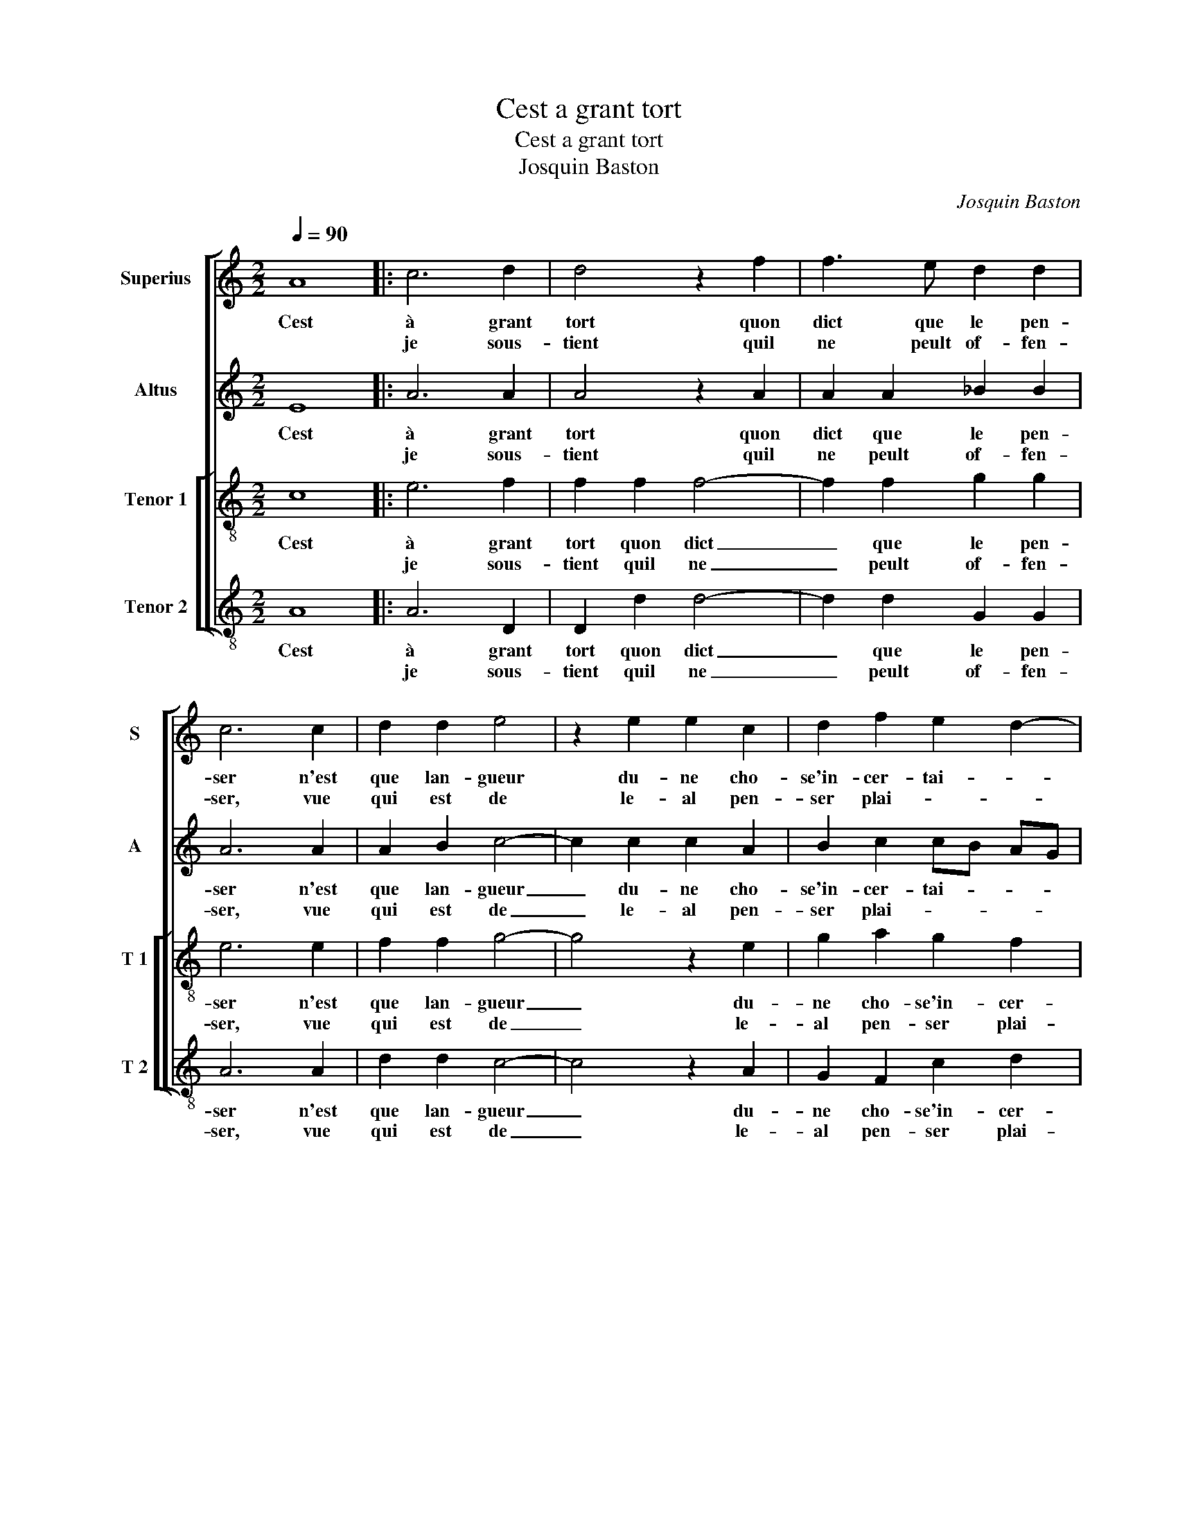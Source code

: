 X:1
T:Cest a grant tort
T:Cest a grant tort
T:Josquin Baston
C:Josquin Baston
%%score [ 1 2 [ 3 4 ] ]
L:1/8
Q:1/4=90
M:2/2
K:C
V:1 treble nm="Superius" snm="S"
V:2 treble nm="Altus" snm="A"
V:3 treble-8 nm="Tenor 1" snm="T 1"
V:4 treble-8 nm="Tenor 2" snm="T 2"
V:1
 A8 |: c6 d2 | d4 z2 f2 | f3 e d2 d2 | c6 c2 | d2 d2 e4 | z2 e2 e2 c2 | d2 f2 e2 d2- | %8
w: Cest|à grant|tort quon|dict que le pen-|ser n'est|que lan- gueur|du- ne cho-|se'in- cer- tai- *|
w: |je sous-|tient quil|ne peult of- fen-|ser, vue|qui est de|le- al pen-|ser plai- * *|
"^#" d2 c2 d4 |[M:2/4] z2 A2 :|[M:2/2] z2 e2 e4- | e2 d2 c4 | z2 c2 c4- | c2 _B2 A4 | z2 A2 A2 A2 | %15
w: * * ne,|car||||||
w: * * ne,||O doulx|_ pen- ser,|O doulx|_ pen- ser|qui cau- se'à|
 c2 c2 _B4 | A4 z2 f2 | f2 f2 e4- | e4 z2 c2 | d2 f3 e e2- | e2 d2 e4 |: z2 c2 c4 | d4 c4 | %23
w: ||||||||
w: aul- truy pei-|ne, et|à mon cueur|_ par-|faict con- * ten-|* te ment,|oc- troi-|ez moy|
 z2 e2 f3 e | d2 c2 B4 | A2 A2 A2 A2 | c2 B3 A A2- |"^#" A2 G2 A4 | e4 e2 d2 | c2 e2 d2 c2 | %30
w: |||||||
w: quel- que joy-|e cer- tai-|ne, quel- que joy-|e cer- * tai-|* * ne,|de ce pen-|ser que j'ay in-|
 B2 B2 A4 | z2 A2 AB cd | ef e3 d d2- |"^#" d2 c2 d4- | d8 :| %35
w: |||||
w: ces- sa- ment,|que j'ay _ _ _|_ _ in- * ces-|* sa- ment.|_|
V:2
 E8 |: A6 A2 | A4 z2 A2 | A2 A2 _B2 B2 | A6 A2 | A2 B2 c4- | c2 c2 c2 A2 | B2 c2 cB AG | A4 F4 | %9
w: Cest|à grant|tort quon|dict que le pen-|ser n'est|que lan- gueur|_ du- ne cho-|se'in- cer- tai- * * *|* ne,|
w: |je sous-|tient quil|ne peult of- fen-|ser, vue|qui est de|_ le- al pen-|ser plai- * * * *|* ne,|
[M:2/4] z2 E2 :|[M:2/2] z2 c2 c4- | c2 A2 A4 | z2 A2 A4- | A2 F2 F2 C2 | D2 C2 FE FG | A2 A2 G3 F | %16
w: car|O doulx|_ pen- ser,|O doulx|_ pen- ser qui|cau- se'à aul- * * *|* truy pei- *|
w: |||||||
 E4 F2 F2 | FG AB c2 c2 | c2 B2 A4- | A2 A2 A4- | A8 |: z2 A2 A4 | _B4 A2 A2 | c3 B A2 c2 | %24
w: ne, et à|mon _ _ _ cueur par-|faict con ten-|* te- ment,|_|oc- troi-|ez moy quel-|que que joy- e|
w: ||||||||
 B2 A4 G2 | A2 E2 E4- | E2 E2 F2 D2 | E4 C4 | z2 c2 c2 A2 | A2 c2 BA A2- | A2 G2 A2 A2 | %31
w: cer- tai- *|ne, que- que|_ joy- e cer-|tai- ne,|de ce pen-|ser que jay _ in-|* ces- * sa|
w: |||||||
 G2 F2 E2 A2 | A2 G2 _B2 G2 | A4 A4- | A8 :| %35
w: ment, que jay in|ces- * * *|sa- ment;|_|
w: ||||
V:3
 c8 |: e6 f2 | f2 f2 f4- | f2 f2 g2 g2 | e6 e2 | f2 f2 g4- | g4 z2 e2 | g2 a2 g2 f2 | e4 d4 | %9
w: Cest|à grant|tort quon dict|_ que le pen-|ser n'est|que lan- gueur|_ du-|ne cho- se'in- cer-|tai- ne,|
w: |je sous-|tient quil ne|_ peult of- fen-|ser, vue|qui est de|_ le-|al pen- ser plai-|* ne,|
[M:2/4] z2 c2 :|[M:2/2] z2 a2 g4- | g2 f2 e4 | z2 f2 e4- | e2 d2 c4 | z2 c2 d2 c2 | f3 e d4 | %16
w: car|O doulx|_ pen- ser,|O doulx|_ pen- ser|qui cau- se'à|aul- truy pei-|
w: |||||||
 c4 z2 a2 | a2 gf g2 a2 | e2 g2 f2 e2 | f3 e d2 e2 | f4 e4 |: z2 e2 e4 | g4 e2 e2 | a6 f2 | %24
w: ne, et|à mon _ cueur par-|faict con- ten- *||te- ment,|oc- troi-|ez moy quel-|que joy-|
w: ||||||||
 g2 a2 e4- | e4 A2 A2 | A2 B2 c2 BA | B4 A2 A2 | c3 d e2 f2 | e2 e2 g2 a2 | e2 e2 e2 f2 | %31
w: e cer- tai-|* ne, quel-|que joy- e cer- *|tai- ne, de|ce _ _ pen-|ser que jay in-|ces- sa ment, que|
w: |||||||
 e2 d2 c2 e2 | e2 e2 gf ed | e2 e2 d4- | d8 :| %35
w: jay in ces- sa-|ment, in ces- * * *|* sa- ment.|_|
w: ||||
V:4
 A8 |: A6 D2 | D2 d2 d4- | d2 d2 G2 G2 | A6 A2 | d2 d2 c4- | c4 z2 A2 | G2 F2 c2 d2 | A4 D4 | %9
w: Cest|à grant|tort quon dict|_ que le pen-|ser n'est|que lan- gueur|_ du-|ne cho- se'in- cer-|tai- ne,|
w: |je sous-|tient quil ne|_ peult of- fen-|ser, vue|qui est de|_ le-|al pen- ser plai-|* ne,|
[M:2/4] z2 A2 :|[M:2/2] z2 A2 c4- | c2 d2 A4 | z2 F2 A4- |"^b" A2 B2 F4- | F4 z2 F2 | F2 F2 G2 G2 | %16
w: car|O doulx|_ pen- ser,|O doulx|_ pen- ser|_ qui|cau- se'à aul- truy|
w: |||||||
 A4 D2 D2 | d2 d2 c2 A2 | A2 G2 A2 A2 | D2 d2 d2 c2 | d2 d2 A4 |: z2 A2 A4 | G4 A4- | A4 z4 | z8 | %25
w: pei- ne, at|à mon cueur par-|faict con- ten- te-|ment, par- faict con-|ten- te- ment,|oc- troi-|ez moy,|_||
w: |||||||||
 A4 c3 B | A2 G2 F4 | E4 z4 | A4 c2 d2 | A4 z4 | z4 A4 | c2 d2 A2 A2 |"^b" A2 c2 G2 B2 | A4 D4- | %34
w: quel- que joy-|e cer- tai-|ne,|de ce pen-|ser|que|jay in- ces- sa-|ment, in- ces- *|sa- ment.|
w: |||||||||
 D8 :| %35
w: _|
w: |

